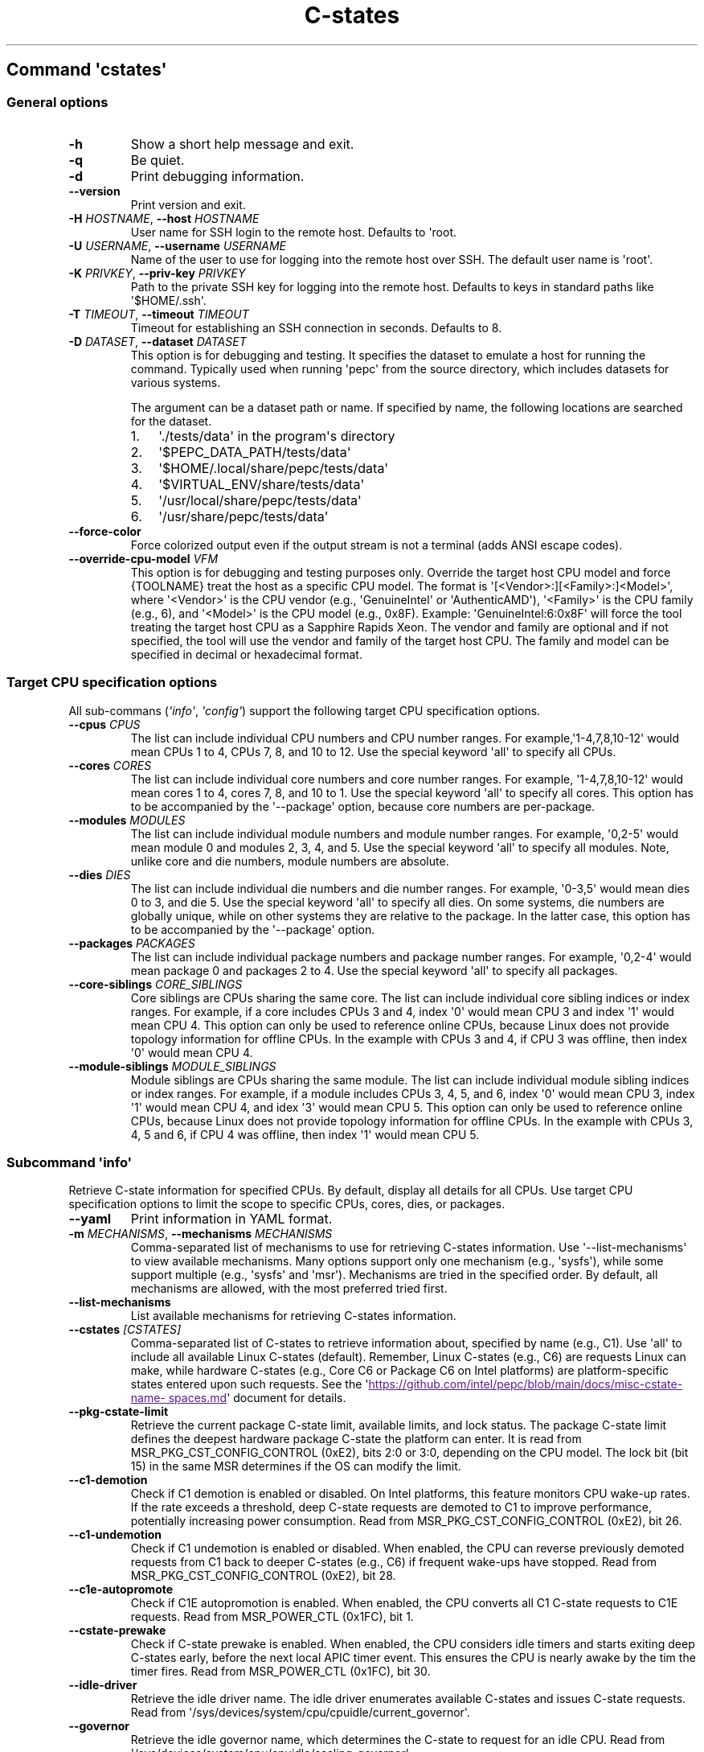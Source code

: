 .\" Automatically generated by Pandoc 3.1.11.1
.\"
.TH "C\-states" "" "" "" ""
.SH Command \f[I]\[aq]cstates\[aq]\f[R]
.SS General options
.TP
\f[B]\-h\f[R]
Show a short help message and exit.
.TP
\f[B]\-q\f[R]
Be quiet.
.TP
\f[B]\-d\f[R]
Print debugging information.
.TP
\f[B]\-\-version\f[R]
Print version and exit.
.TP
\f[B]\-H\f[R] \f[I]HOSTNAME\f[R], \f[B]\-\-host\f[R] \f[I]HOSTNAME\f[R]
User name for SSH login to the remote host.
Defaults to \[aq]root.
.TP
\f[B]\-U\f[R] \f[I]USERNAME\f[R], \f[B]\-\-username\f[R] \f[I]USERNAME\f[R]
Name of the user to use for logging into the remote host over SSH.
The default user name is \[aq]root\[aq].
.TP
\f[B]\-K\f[R] \f[I]PRIVKEY\f[R], \f[B]\-\-priv\-key\f[R] \f[I]PRIVKEY\f[R]
Path to the private SSH key for logging into the remote host.
Defaults to keys in standard paths like \[aq]$HOME/.ssh\[aq].
.TP
\f[B]\-T\f[R] \f[I]TIMEOUT\f[R], \f[B]\-\-timeout\f[R] \f[I]TIMEOUT\f[R]
Timeout for establishing an SSH connection in seconds.
Defaults to 8.
.TP
\f[B]\-D\f[R] \f[I]DATASET\f[R], \f[B]\-\-dataset\f[R] \f[I]DATASET\f[R]
This option is for debugging and testing.
It specifies the dataset to emulate a host for running the command.
Typically used when running \[aq]pepc\[aq] from the source directory,
which includes datasets for various systems.
.RS
.PP
The argument can be a dataset path or name.
If specified by name, the following locations are searched for the
dataset.
.IP "1." 3
\[aq]./tests/data\[aq] in the program\[aq]s directory
.IP "2." 3
\[aq]$PEPC_DATA_PATH/tests/data\[aq]
.IP "3." 3
\[aq]$HOME/.local/share/pepc/tests/data\[aq]
.IP "4." 3
\[aq]$VIRTUAL_ENV/share/tests/data\[aq]
.IP "5." 3
\[aq]/usr/local/share/pepc/tests/data\[aq]
.IP "6." 3
\[aq]/usr/share/pepc/tests/data\[aq]
.RE
.TP
\f[B]\-\-force\-color\f[R]
Force colorized output even if the output stream is not a terminal (adds
ANSI escape codes).
.TP
\f[B]\-\-override\-cpu\-model\f[R] \f[I]VFM\f[R]
This option is for debugging and testing purposes only.
Override the target host CPU model and force {TOOLNAME} treat the host
as a specific CPU model.
The format is \[aq][<Vendor>:][<Family>:]<Model>\[aq], where
\[aq]<Vendor>\[aq] is the CPU vendor (e.g., \[aq]GenuineIntel\[aq] or
\[aq]AuthenticAMD\[aq]), \[aq]<Family>\[aq] is the CPU family (e.g., 6),
and \[aq]<Model>\[aq] is the CPU model (e.g., 0x8F).
Example: \[aq]GenuineIntel:6:0x8F\[aq] will force the tool treating the
target host CPU as a Sapphire Rapids Xeon.
The vendor and family are optional and if not specified, the tool will
use the vendor and family of the target host CPU.
The family and model can be specified in decimal or hexadecimal format.
.SS Target CPU specification options
All sub\-commans (\f[I]\[aq]info\[aq]\f[R], \f[I]\[aq]config\[aq]\f[R])
support the following target CPU specification options.
.TP
\f[B]\-\-cpus\f[R] \f[I]CPUS\f[R]
The list can include individual CPU numbers and CPU number ranges.
For example,\[aq]1\-4,7,8,10\-12\[aq] would mean CPUs 1 to 4, CPUs 7, 8,
and 10 to 12.
Use the special keyword \[aq]all\[aq] to specify all CPUs.
.TP
\f[B]\-\-cores\f[R] \f[I]CORES\f[R]
The list can include individual core numbers and core number ranges.
For example, \[aq]1\-4,7,8,10\-12\[aq] would mean cores 1 to 4, cores 7,
8, and 10 to 1.
Use the special keyword \[aq]all\[aq] to specify all cores.
This option has to be accompanied by the \[aq]\-\-package\[aq] option,
because core numbers are per\-package.
.TP
\f[B]\-\-modules\f[R] \f[I]MODULES\f[R]
The list can include individual module numbers and module number ranges.
For example, \[aq]0,2\-5\[aq] would mean module 0 and modules 2, 3, 4,
and 5.
Use the special keyword \[aq]all\[aq] to specify all modules.
Note, unlike core and die numbers, module numbers are absolute.
.TP
\f[B]\-\-dies\f[R] \f[I]DIES\f[R]
The list can include individual die numbers and die number ranges.
For example, \[aq]0\-3,5\[aq] would mean dies 0 to 3, and die 5.
Use the special keyword \[aq]all\[aq] to specify all dies.
On some systems, die numbers are globally unique, while on other systems
they are relative to the package.
In the latter case, this option has to be accompanied by the
\[aq]\-\-package\[aq] option.
.TP
\f[B]\-\-packages\f[R] \f[I]PACKAGES\f[R]
The list can include individual package numbers and package number
ranges.
For example, \[aq]0,2\-4\[aq] would mean package 0 and packages 2 to 4.
Use the special keyword \[aq]all\[aq] to specify all packages.
.TP
\f[B]\-\-core\-siblings\f[R] \f[I]CORE_SIBLINGS\f[R]
Core siblings are CPUs sharing the same core.
The list can include individual core sibling indices or index ranges.
For example, if a core includes CPUs 3 and 4, index \[aq]0\[aq] would
mean CPU 3 and index \[aq]1\[aq] would mean CPU 4.
This option can only be used to reference online CPUs, because Linux
does not provide topology information for offline CPUs.
In the example with CPUs 3 and 4, if CPU 3 was offline, then index
\[aq]0\[aq] would mean CPU 4.
.TP
\f[B]\-\-module\-siblings\f[R] \f[I]MODULE_SIBLINGS\f[R]
Module siblings are CPUs sharing the same module.
The list can include individual module sibling indices or index ranges.
For example, if a module includes CPUs 3, 4, 5, and 6, index \[aq]0\[aq]
would mean CPU 3, index \[aq]1\[aq] would mean CPU 4, and idex
\[aq]3\[aq] would mean CPU 5.
This option can only be used to reference online CPUs, because Linux
does not provide topology information for offline CPUs.
In the example with CPUs 3, 4, 5 and 6, if CPU 4 was offline, then index
\[aq]1\[aq] would mean CPU 5.
.SS Subcommand \f[I]\[aq]info\[aq]\f[R]
Retrieve C\-state information for specified CPUs.
By default, display all details for all CPUs.
Use target CPU specification options to limit the scope to specific
CPUs, cores, dies, or packages.
.TP
\f[B]\-\-yaml\f[R]
Print information in YAML format.
.TP
\f[B]\-m\f[R] \f[I]MECHANISMS\f[R], \f[B]\-\-mechanisms\f[R] \f[I]MECHANISMS\f[R]
Comma\-separated list of mechanisms to use for retrieving C\-states
information.
Use \[aq]\-\-list\-mechanisms\[aq] to view available mechanisms.
Many options support only one mechanism (e.g., \[aq]sysfs\[aq]), while
some support multiple (e.g., \[aq]sysfs\[aq] and \[aq]msr\[aq]).
Mechanisms are tried in the specified order.
By default, all mechanisms are allowed, with the most preferred tried
first.
.TP
\f[B]\-\-list\-mechanisms\f[R]
List available mechanisms for retrieving C\-states information.
.TP
\f[B]\-\-cstates\f[R] \f[I][CSTATES]\f[R]
Comma\-separated list of C\-states to retrieve information about,
specified by name (e.g., C1).
Use \[aq]all\[aq] to include all available Linux C\-states (default).
Remember, Linux C\-states (e.g., C6) are requests Linux can make, while
hardware C\-states (e.g., Core C6 or Package C6 on Intel platforms) are
platform\-specific states entered upon such requests.
See the \[aq]\c
.UR
https://github.com/intel/pepc/blob/main/docs/misc-cstate-namespaces.md
.UE \c
\[aq] document for details.
.TP
\f[B]\-\-pkg\-cstate\-limit\f[R]
Retrieve the current package C\-state limit, available limits, and lock
status.
The package C\-state limit defines the deepest hardware package C\-state
the platform can enter.
It is read from MSR_PKG_CST_CONFIG_CONTROL (0xE2), bits 2:0 or 3:0,
depending on the CPU model.
The lock bit (bit 15) in the same MSR determines if the OS can modify
the limit.
.TP
\f[B]\-\-c1\-demotion\f[R]
Check if C1 demotion is enabled or disabled.
On Intel platforms, this feature monitors CPU wake\-up rates.
If the rate exceeds a threshold, deep C\-state requests are demoted to
C1 to improve performance, potentially increasing power consumption.
Read from MSR_PKG_CST_CONFIG_CONTROL (0xE2), bit 26.
.TP
\f[B]\-\-c1\-undemotion\f[R]
Check if C1 undemotion is enabled or disabled.
When enabled, the CPU can reverse previously demoted requests from C1
back to deeper C\-states (e.g., C6) if frequent wake\-ups have stopped.
Read from MSR_PKG_CST_CONFIG_CONTROL (0xE2), bit 28.
.TP
\f[B]\-\-c1e\-autopromote\f[R]
Check if C1E autopromotion is enabled.
When enabled, the CPU converts all C1 C\-state requests to C1E requests.
Read from MSR_POWER_CTL (0x1FC), bit 1.
.TP
\f[B]\-\-cstate\-prewake\f[R]
Check if C\-state prewake is enabled.
When enabled, the CPU considers idle timers and starts exiting deep
C\-states early, before the next local APIC timer event.
This ensures the CPU is nearly awake by the tim the timer fires.
Read from MSR_POWER_CTL (0x1FC), bit 30.
.TP
\f[B]\-\-idle\-driver\f[R]
Retrieve the idle driver name.
The idle driver enumerates available C\-states and issues C\-state
requests.
Read from \[aq]/sys/devices/system/cpu/cpuidle/current_governor\[aq].
.TP
\f[B]\-\-governor\f[R]
Retrieve the idle governor name, which determines the C\-state to
request for an idle CPU.
Read from \[aq]/sys/devices/system/cpu/cpuidle/scaling_governor\[aq].
.TP
\f[B]\-\-governors\f[R]
Retrieve the list of available idle governors, which determine the
C\-state to request for an idle CPU.
Different governors implement various selection policies.
Read from \[aq]/sys/devices/system/cpu/cpuidle/available_governors\[aq].
.SS Subcommand \f[I]\[aq]config\[aq]\f[R]
Configure C\-states for specified CPUs.
If no parameter is provided, the current configuration will be
displayed.
Use target CPU specification options to limit the scope to specific
CPUs, cores, dies, or packages.
.TP
\f[B]\-m\f[R] \f[I]MECHANISMS\f[R], \f[B]\-\-mechanisms\f[R] \f[I]MECHANISMS\f[R]
Comma\-separated list of mechanisms to use for configuring C\-states.
Use \[aq]\-\-list\-mechanisms\[aq] to view available mechanisms.
Many options support only one mechanism (e.g., \[aq]sysfs\[aq]), while
some support multiple (e.g., \[aq]sysfs\[aq] and \[aq]msr\[aq]).
Mechanisms are tried in the specified order.
By default, all mechanisms are allowed, with the most preferred tried
first.
.TP
\f[B]\-\-list\-mechanisms\f[R]
List available mechanisms for configuring C\-states.
.TP
\f[B]\-\-enable\f[R] \f[I]CSTATES\f[R]
Comma\-separated list of C\-state names to enable.
Use \[aq]all\[aq] to include all available Linux C\-states (default).
Remember, Linux C\-states (e.g., C6) are requests Linux can make, while
hardware C\-states (e.g., Core C6 or Package C6 on Intel platforms) are
platform\-specific states entered upon such requests.
See the \[aq]\c
.UR
https://github.com/intel/pepc/blob/main/docs/misc-cstate-namespaces.md
.UE \c
\[aq] document for details.
.TP
\f[B]\-\-disable\f[R] \f[I]CSTATES\f[R]
Similar to \[aq]\-\-enable\[aq], but specifies the C\-states to disable.
.TP
\f[B]\-\-pkg\-cstate\-limit\f[R] \f[I]PKG_CSTATE_LIMIT\f[R]
Set the package C\-state limit, defining the deepest hardware package
C\-state the platform can enter.
Writes to MSR_PKG_CST_CONFIG_CONTROL (0xE2), bits 2:0 or 3:0, depending
on the CPU model.
Writing is refused if the lock bit (bit 15) in the same MSR is set.
.TP
\f[B]\-\-c1\-demotion\f[R] \f[I]on|off\f[R]
Enable or disable C1 demotion.
On Intel platforms, this feature monitors CPU wake\-up rates.
If the rate exceeds a threshold, deep C\-state requests are demoted to
C1 to improve performance at the cost of higher power consumption.
Writes to MSR_PKG_CST_CONFIG_CONTROL (0xE2), bit 26.
.TP
\f[B]\-\-c1\-undemotion\f[R] \f[I]on|off\f[R]
Enable or disable C1 undemotion.
When enabled, the CPU can reverse previously demoted C1 requests back to
deeper C\-states (e.g., C6) if frequent wake\-ups have stopped.
Writes to MSR_PKG_CST_CONFIG_CONTROL (0xE2), bit 28.
.TP
\f[B]\-\-c1e\-autopromote\f[R] \f[I]on|off\f[R]
Enable or disable C1E autopromotion.
When enabled, all C1 C\-state requests are converted to C1E.
Writes to MSR_POWER_CTL (0x1FC), bit 1.
.TP
\f[B]\-\-cstate\-prewake\f[R] \f[I]on|off\f[R]
Enable or disable C\-state prewake.
When enabled, the CPU considers idle timers and starts exiting deep
C\-states early, before the next local APIC timer event.
This ensures the CPU is nearly awake by the tim the timer fires.
Writes to MSR_POWER_CTL (0x1FC), bit 30.
.TP
\f[B]\-\-governor\f[R] \f[I]NAME\f[R]
Configure the idle governor, which decides the C\-state to request for
an idle CPU.
Updates \[aq]/sys/devices/system/cpu/cpuidle/scaling_governor\[aq].
